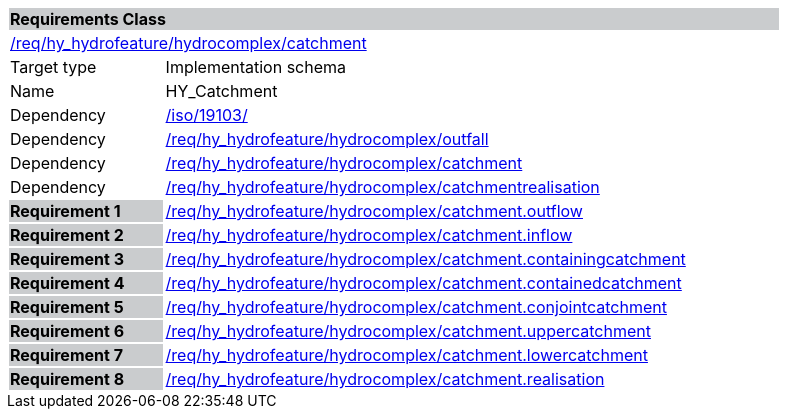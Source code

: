 [cols="1,4",width="90%"]
|===
2+|*Requirements Class* {set:cellbgcolor:#CACCCE}
2+|https://github.com/opengeospatial/HY_Features/blob/master/req/hy_hydrofeature/hydrocomplex/catchment[/req/hy_hydrofeature/hydrocomplex/catchment] {set:cellbgcolor:#FFFFFF}
|Target type |Implementation schema
|Name |HY_Catchment
|Dependency |https://inspire-twg.jrc.it/svn/iso/[/iso/19103/]
|Dependency |https://github.com/opengeospatial/HY_Features/blob/master/req/hy_hydrofeature/hydrocomplex/outfall[/req/hy_hydrofeature/hydrocomplex/outfall]
|Dependency |https://github.com/opengeospatial/HY_Features/blob/master/req/hy_hydrofeature/hydrocomplex/catchment[/req/hy_hydrofeature/hydrocomplex/catchment]
|Dependency |https://github.com/opengeospatial/HY_Features/blob/master/req/hy_hydrofeature/hydrocomplex/catchmentrealisation[/req/hy_hydrofeature/hydrocomplex/catchmentrealisation]
|*Requirement 1* {set:cellbgcolor:#CACCCE} |https://github.com/opengeospatial/HY_Features/blob/master/req/hy_hydrofeature/hydrocomplex/catchment.outflow[/req/hy_hydrofeature/hydrocomplex/catchment.outflow]
{set:cellbgcolor:#FFFFFF}
|*Requirement 2* {set:cellbgcolor:#CACCCE} |https://github.com/opengeospatial/HY_Features/blob/master/req/hy_hydrofeature/hydrocomplex/catchment.inflow[/req/hy_hydrofeature/hydrocomplex/catchment.inflow]
{set:cellbgcolor:#FFFFFF}
|*Requirement 3* {set:cellbgcolor:#CACCCE} |https://github.com/opengeospatial/HY_Features/blob/master/req/hy_hydrofeature/hydrocomplex/catchment.containingcatchment[/req/hy_hydrofeature/hydrocomplex/catchment.containingcatchment]
{set:cellbgcolor:#FFFFFF}
|*Requirement 4* {set:cellbgcolor:#CACCCE} |https://github.com/opengeospatial/HY_Features/blob/master/req/hy_hydrofeature/hydrocomplex/catchment.containedcatchment[/req/hy_hydrofeature/hydrocomplex/catchment.containedcatchment]
{set:cellbgcolor:#FFFFFF}
|*Requirement 5* {set:cellbgcolor:#CACCCE} |https://github.com/opengeospatial/HY_Features/blob/master/req/hy_hydrofeature/hydrocomplex/catchment.conjointcatchment[/req/hy_hydrofeature/hydrocomplex/catchment.conjointcatchment]
{set:cellbgcolor:#FFFFFF}
|*Requirement 6* {set:cellbgcolor:#CACCCE} |https://github.com/opengeospatial/HY_Features/blob/master/req/hy_hydrofeature/hydrocomplex/catchment.uppercatchment[/req/hy_hydrofeature/hydrocomplex/catchment.uppercatchment]
{set:cellbgcolor:#FFFFFF}
|*Requirement 7* {set:cellbgcolor:#CACCCE} |https://github.com/opengeospatial/HY_Features/blob/master/req/hy_hydrofeature/hydrocomplex/catchment.lowercatchment[/req/hy_hydrofeature/hydrocomplex/catchment.lowercatchment]
{set:cellbgcolor:#FFFFFF}
|*Requirement 8* {set:cellbgcolor:#CACCCE} |https://github.com/opengeospatial/HY_Features/blob/master/req/hy_hydrofeature/hydrocomplex/catchment.realisation[/req/hy_hydrofeature/hydrocomplex/catchment.realisation]
{set:cellbgcolor:#FFFFFF}
|===
